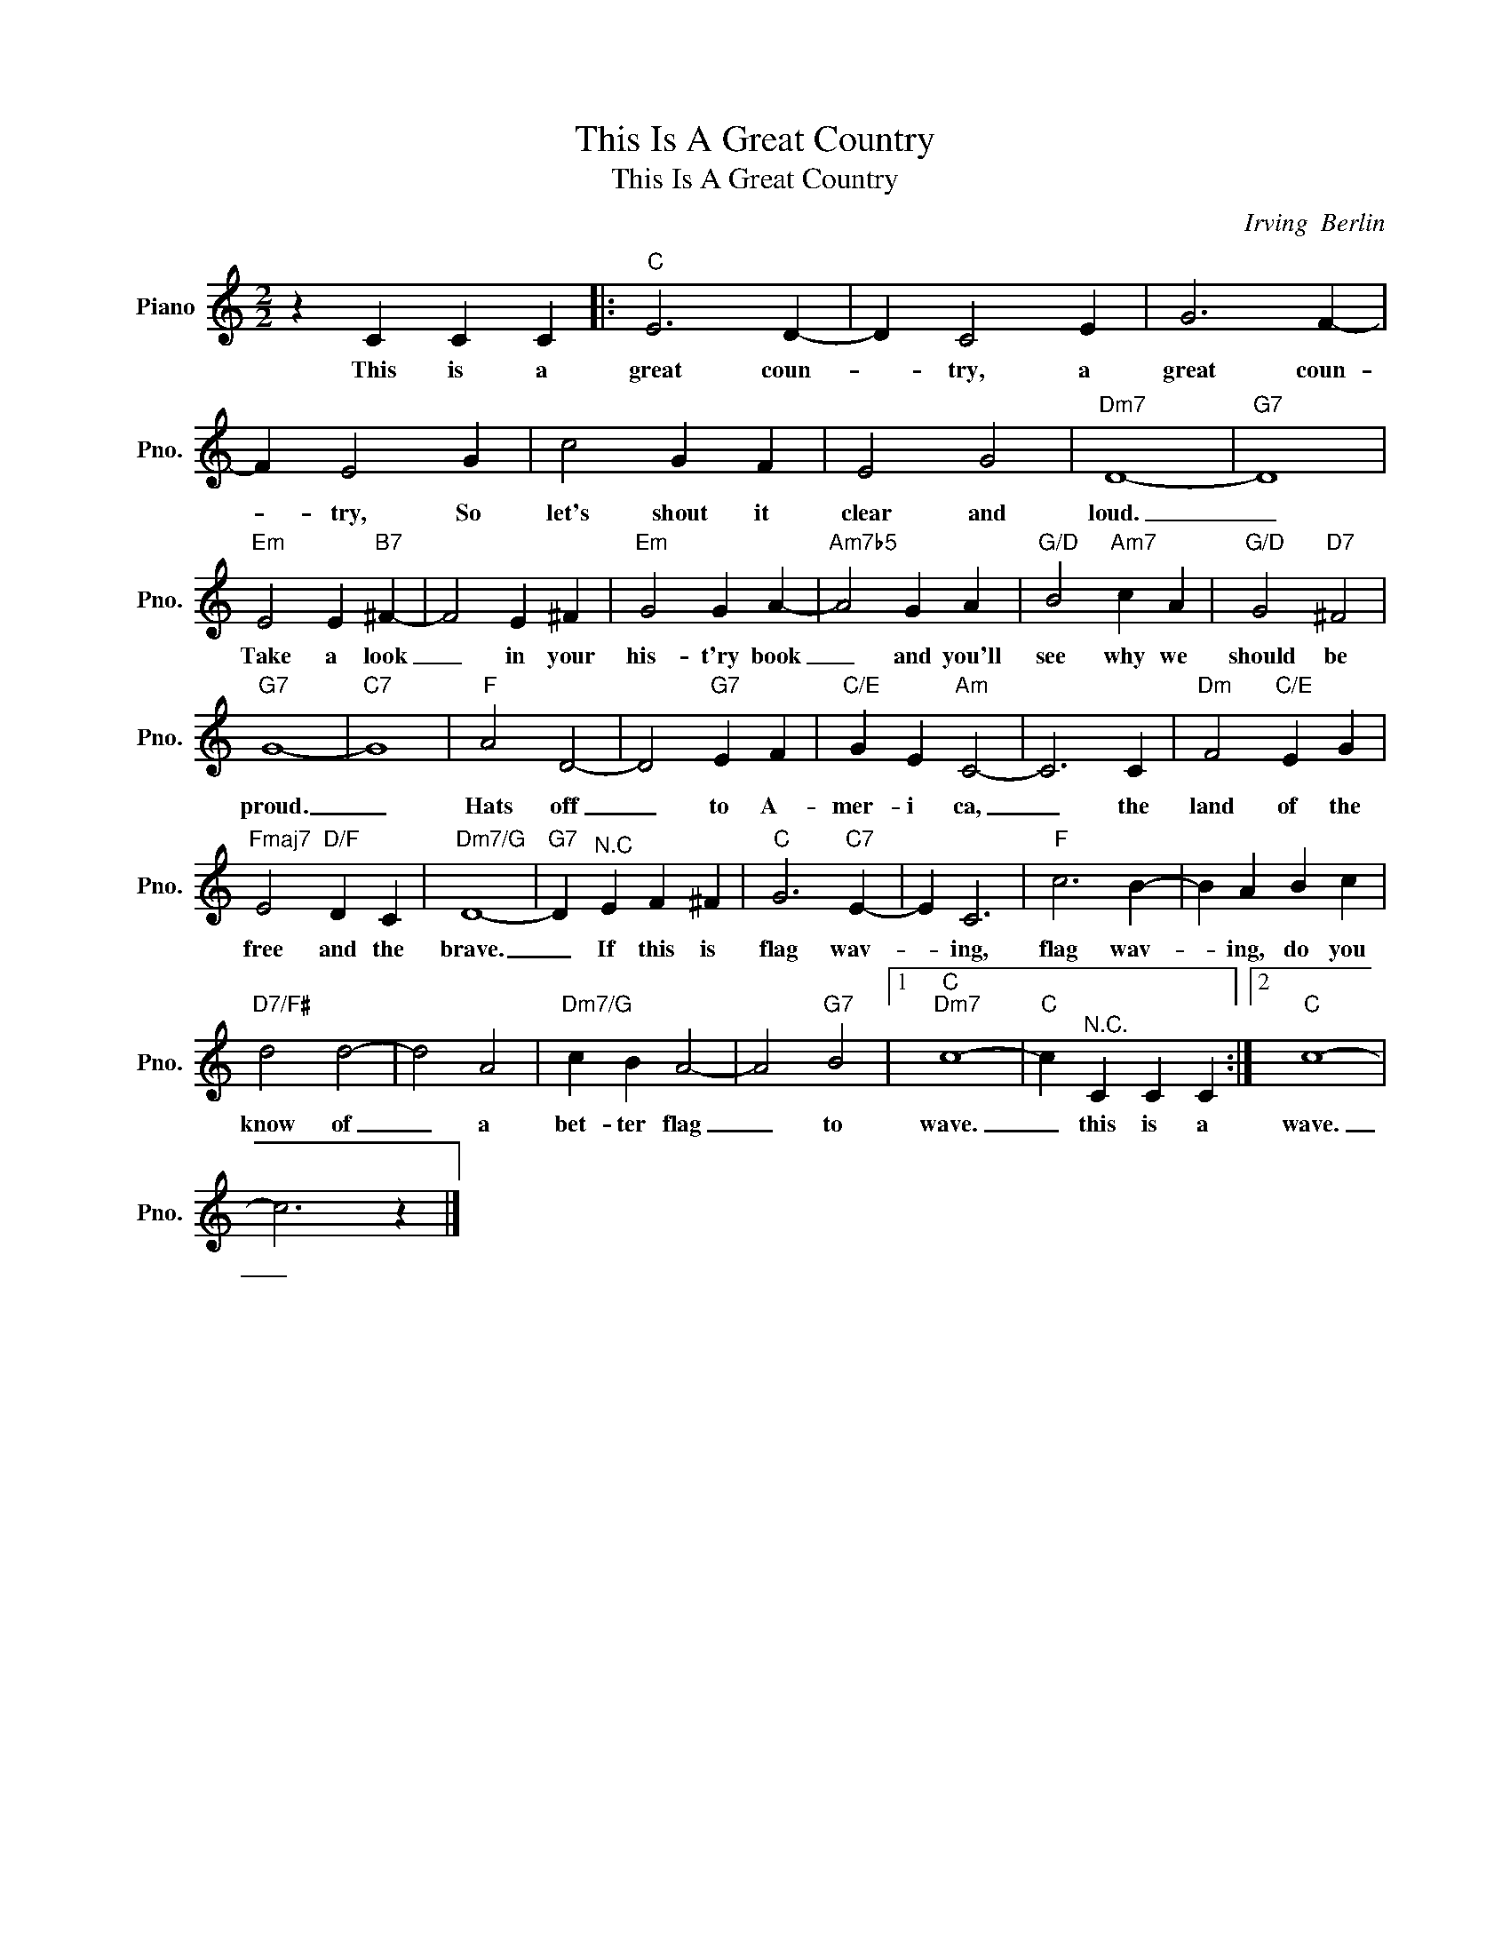 X:1
T:This Is A Great Country
T:This Is A Great Country
C:Irving  Berlin
Z:All Rights Reserved
L:1/4
M:2/2
K:C
V:1 treble nm="Piano" snm="Pno."
%%MIDI program 0
%%MIDI control 7 100
%%MIDI control 10 64
V:1
 z C C C |:"C" E3 D- | D C2 E | G3 F- | F E2 G | c2 G F | E2 G2 |"Dm7" D4- |"G7" D4 | %9
w: This is a|great coun-|* try, a|great coun-|* try, So|let's shout it|clear and|loud.|_|
"Em" E2 E"B7" ^F- | F2 E ^F |"Em" G2 G A- |"Am7b5" A2 G A |"G/D" B2"Am7" c A |"G/D" G2"D7" ^F2 | %15
w: Take a look|_ in your|his- t'ry book|_ and you'll|see why we|should be|
"G7" G4- |"C7" G4 |"F" A2 D2- | D2"G7" E F |"C/E" G E"Am" C2- | C3 C |"Dm" F2"C/E" E G | %22
w: proud.|_|Hats off|_ to A-|mer- i ca,|_ the|land of the|
"Fmaj7" E2"D/F" D C |"Dm7/G" D4- |"G7" D"^N.C" E F ^F |"C" G3"C7" E- | E C3 |"F" c3 B- | B A B c | %29
w: free and the|brave.|_ If this is|flag wav-|* ing,|flag wav-|* ing, do you|
"D7/F#" d2 d2- | d2 A2 |"Dm7/G" c B A2- | A2"G7" B2 |1"C""Dm7" c4- |"C" c"^N.C." C C C :|2"C" c4- | %36
w: know of|_ a|bet- ter flag|_ to|wave.|_ this is a|wave.|
 c3 z |] %37
w: _|

